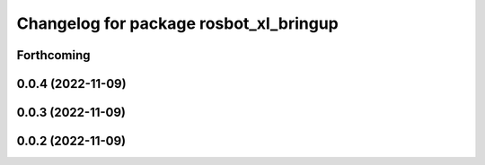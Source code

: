^^^^^^^^^^^^^^^^^^^^^^^^^^^^^^^^^^^^^^^
Changelog for package rosbot_xl_bringup
^^^^^^^^^^^^^^^^^^^^^^^^^^^^^^^^^^^^^^^

Forthcoming
-----------

0.0.4 (2022-11-09)
------------------

0.0.3 (2022-11-09)
------------------

0.0.2 (2022-11-09)
------------------
